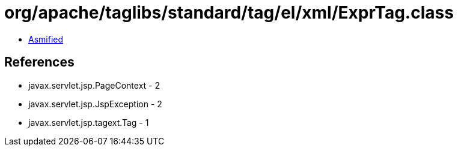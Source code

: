 = org/apache/taglibs/standard/tag/el/xml/ExprTag.class

 - link:ExprTag-asmified.java[Asmified]

== References

 - javax.servlet.jsp.PageContext - 2
 - javax.servlet.jsp.JspException - 2
 - javax.servlet.jsp.tagext.Tag - 1

